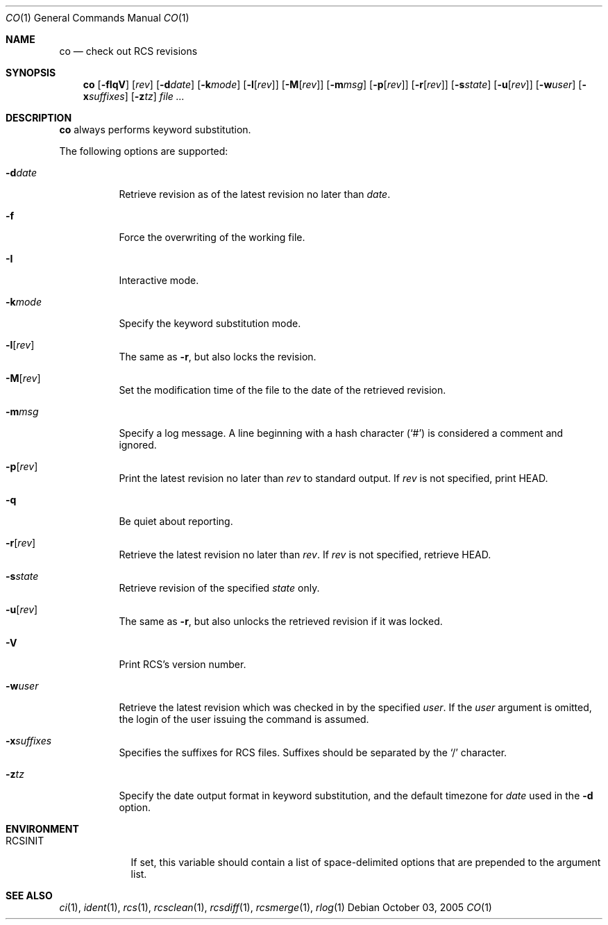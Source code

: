 .\"     $OpenBSD: co.1,v 1.9 2005/11/01 18:58:34 niallo Exp $
.\"
.\" Copyright (c) 2005 Xavier Santolaria <xsa@openbsd.org>
.\" All rights reserved.
.\"
.\" Permission to use, copy, modify, and distribute this software for any
.\" purpose with or without fee is hereby granted, provided that the above
.\" copyright notice and this permission notice appear in all copies.
.\"
.\" THE SOFTWARE IS PROVIDED "AS IS" AND THE AUTHOR DISCLAIMS ALL WARRANTIES
.\" WITH REGARD TO THIS SOFTWARE INCLUDING ALL IMPLIED WARRANTIES OF
.\" MERCHANTABILITY AND FITNESS. IN NO EVENT SHALL THE AUTHOR BE LIABLE FOR
.\" ANY SPECIAL, DIRECT, INDIRECT, OR CONSEQUENTIAL DAMAGES OR ANY DAMAGES
.\" WHATSOEVER RESULTING FROM LOSS OF USE, DATA OR PROFITS, WHETHER IN AN
.\" ACTION OF CONTRACT, NEGLIGENCE OR OTHER TORTIOUS ACTION, ARISING OUT OF
.\" OR IN CONNECTION WITH THE USE OR PERFORMANCE OF THIS SOFTWARE.
.Dd October 03, 2005
.Dt CO 1
.Os
.Sh NAME
.Nm co
.Nd check out RCS revisions
.Sh SYNOPSIS
.Nm
.Bk -words
.Op Fl fIqV
.Op Ar rev
.Op Fl d Ns Ar date
.Op Fl k Ns Ar mode
.Op Fl l Ns Op Ar rev
.Op Fl M Ns Op Ar rev
.Op Fl m Ns Ar msg
.Op Fl p Ns Op Ar rev
.Op Fl r Ns Op Ar rev
.Op Fl s Ns Ar state
.Op Fl u Ns Op Ar rev
.Op Fl w Ns Ar user
.Op Fl x Ns Ar suffixes
.Op Fl z Ns Ar tz
.Ar file ...
.Ek
.Sh DESCRIPTION
.Nm
always performs keyword substitution.
.Pp
The following options are supported:
.Bl -tag -width Ds
.It Fl d Ns Ar date
Retrieve revision as of the latest revision no later than
.Ar date .
.It Fl f
Force the overwriting of the working file.
.It Fl I
Interactive mode.
.It Fl k Ns Ar mode
Specify the keyword substitution mode.
.It Fl l Ns Op Ar rev
The same as
.Fl r ,
but also locks the revision.
.It Fl M Ns Op Ar rev
Set the modification time of the file to the date of the
retrieved revision.
.It Fl m Ns Ar msg
Specify a log message.
A line beginning with a hash character
.Pq Sq #
is considered a comment and ignored.
.It Fl p Ns Op Ar rev
Print the latest revision no later than
.Ar rev
to standard output.
If
.Ar rev
is not specified, print HEAD.
.It Fl q
Be quiet about reporting.
.It Fl r Ns Op Ar rev
Retrieve the latest revision no later than
.Ar rev .
If
.Ar rev
is not specified, retrieve HEAD.
.It Fl s Ns Ar state
Retrieve revision of the specified
.Ar state
only.
.It Fl u Ns Op Ar rev
The same as
.Fl r ,
but also unlocks the retrieved revision if it was locked.
.It Fl V
Print RCS's version number.
.It Fl w Ns Ar user
Retrieve the latest revision which was checked in by the specified
.Ar user .
If the
.Ar user
argument is omitted, the login of the user issuing the command
is assumed.
.It Fl x Ns Ar suffixes
Specifies the suffixes for RCS files.
Suffixes should be separated by the
.Sq /
character.
.It Fl z Ns Ar tz
Specify the date output format in keyword substitution, and the
default timezone for
.Ar date
used in the
.Fl d
option.
.El
.Sh ENVIRONMENT
.Bl -tag -width RCSINIT
.It Ev RCSINIT
If set, this variable should contain a list of space-delimited options that
are prepended to the argument list.
.El
.Sh SEE ALSO
.Xr ci 1 ,
.Xr ident 1 ,
.Xr rcs 1 ,
.Xr rcsclean 1 ,
.Xr rcsdiff 1 ,
.Xr rcsmerge 1 ,
.Xr rlog 1
